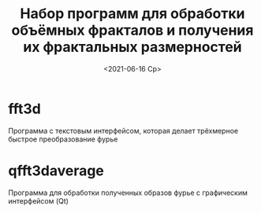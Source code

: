 #+TITLE: Набор программ для обработки объёмных фракталов и получения их фрактальных размерностей
#+STARTUP: overview
#+DATE: <2021-06-16 Ср>
#+LaTeX_HEADER: \usepackage[T2A]{fontenc}
#+LaTeX_HEADER: \usepackage[utf8]{inputenc}
#+LaTeX_HEADER: \usepackage[russian]{babel}


* fft3d
  Программа с текстовым интерфейсом, которая делает трёхмерное быстрое преобразование фурье

* qfft3daverage
  Программа для обработки полученных образов фурье с графическим интерфейсом (Qt)
